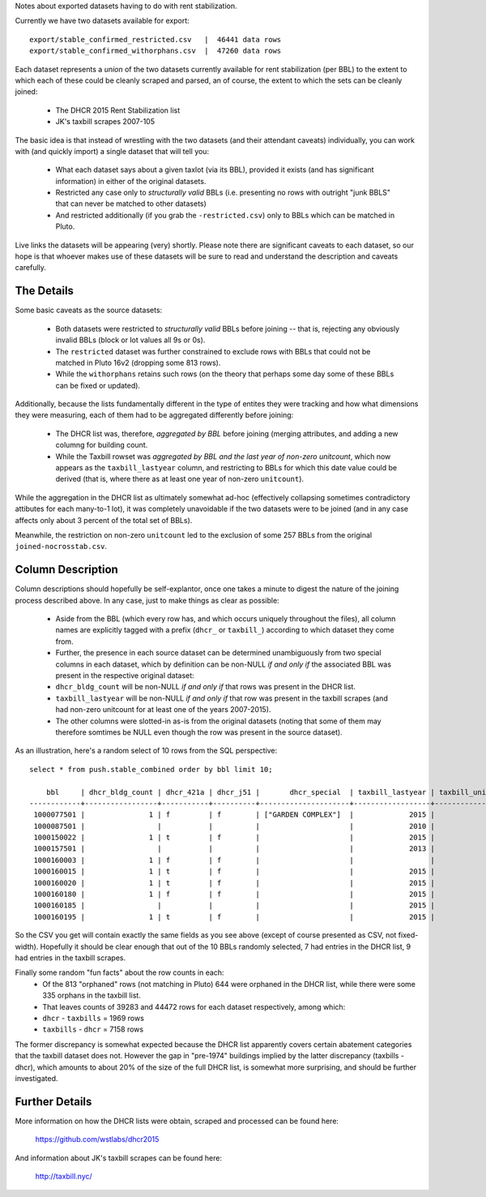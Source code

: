 Notes about exported datasets having to do with rent stabilization. 

Currently we have two datasets available for export::
 
    export/stable_confirmed_restricted.csv   |  46441 data rows 
    export/stable_confirmed_withorphans.csv  |  47260 data rows 

Each dataset represents a *union* of the two datasets currently available for rent 
stabilization (per BBL) to the extent to which each of these could be cleanly scraped 
and parsed, an of course, the extent to which the sets can be cleanly joined: 

 - The DHCR 2015 Rent Stabilization list 
 - JK's taxbill scrapes 2007-105

The basic idea is that instead of wrestling with the two datasets (and their 
attendant caveats) individually, you can work with (and quickly import) a single 
dataset that will tell you:

 - What each dataset says about a given taxlot (via its BBL), provided it exists
   (and has significant information) in either of the original datasets.
 - Restricted any case only to *structurally valid* BBLs (i.e. presenting no rows with 
   outright "junk BBLS" that can never be matched to other datasets)
 - And restricted additionally (if you grab the ``-restricted.csv``) only to BBLs which 
   can be matched in Pluto.

Live links the datasets will be appearing (very) shortly.  Please note there are significant 
caveats to each dataset, so our hope is that whoever makes use of these datasets will be sure
to read and understand the description and caveats carefully.


The Details
-----------

Some basic caveats as the source datasets:

 - Both datasets were restricted to *structurally valid* BBLs before joining --
   that is, rejecting any obviously invalid BBLs (block or lot values all 9s or 0s).
 - The ``restricted`` dataset was further constrained to exclude rows with BBLs that 
   could not be matched in Pluto 16v2 (dropping some 813 rows).
 - While the ``withorphans`` retains such rows (on the theory that perhaps some day
   some of these BBLs can be fixed or updated).

Additionally, because the lists fundamentally different in the type of entites they 
were tracking and how what dimensions they were measuring, each of them had to be
aggregated differently before joining: 

  - The DHCR list was, therefore, *aggregated by BBL* before joining (merging attributes,
    and adding a new columng for building count.
  - While the Taxbill rowset was *aggregated by BBL and the last year of non-zero unitcount*,
    which now appears as the ``taxbill_lastyear`` column, and restricting to BBLs for which
    this date value could be derived (that is, where there as at least one year of non-zero
    ``unitcount``).

While the aggregation in the DHCR list as ultimately somewhat ad-hoc (effectively
collapsing sometimes contradictory attibutes for each many-to-1 lot), it was completely
unavoidable if the two datasets were to be joined (and in any case affects only about
3 percent of the total set of BBLs).

Meanwhile, the restriction on non-zero ``unitcount`` led to the exclusion of some
257 BBLs from the original ``joined-nocrosstab.csv``.  


Column Description
------------------

Column descriptions should hopefully be self-explantor, once one takes a minute to 
digest the nature of the joining process described above.  In any case, just to make 
things as clear as possible:

 - Aside from the BBL (which every row has, and which occurs uniquely throughout 
   the files), all column names are explicitly tagged with a prefix (``dhcr_`` or ``taxbill_``)
   according to which dataset they come from.
 - Further, the presence in each source dataset can be determined unambiguously from  
   two special columns in each dataset, which by definition can be non-NULL *if and only if*
   the associated BBL was present in the respective original dataset:
 - ``dhcr_bldg_count`` will be non-NULL *if and only if* that rows was present in the DHCR list.
 - ``taxbill_lastyear`` will be non-NULL *if and only if* that row was present in the taxbill scrapes
   (and had non-zero unitcount for at least one of the years 2007-2015).
 - The other columns were slotted-in as-is from the original datasets (noting that some of them
   may therefore somtimes be NULL even though the row was present in the source dataset).

As an illustration, here's a random select of 10 rows from the SQL perspective::

  select * from push.stable_combined order by bbl limit 10;

      bbl     | dhcr_bldg_count | dhcr_421a | dhcr_j51 |       dhcr_special  | taxbill_lastyear | taxbill_unitcount | taxbill_abatements 
  ------------+-----------------+-----------+----------+---------------------+------------------+-------------------+--------------------
   1000077501 |               1 | f         | f        | ["GARDEN COMPLEX"]  |             2015 |                 8 | 
   1000087501 |                 |           |          |                     |             2010 |                97 | 
   1000150022 |               1 | t         | f        |                     |             2015 |                 1 | 
   1000157501 |                 |           |          |                     |             2013 |                 1 | 
   1000160003 |               1 | f         | f        |                     |                  |                   | 
   1000160015 |               1 | t         | f        |                     |             2015 |               208 | 
   1000160020 |               1 | t         | f        |                     |             2015 |               209 | 
   1000160180 |               1 | f         | f        |                     |             2015 |               293 | 
   1000160185 |                 |           |          |                     |             2015 |               251 | 421a
   1000160195 |               1 | t         | f        |                     |             2015 |               274 | 

So the CSV you get will contain exactly the same fields as you see above 
(except of course presented as CSV, not fixed-width).  Hopefully it should be
clear enough that out of the 10 BBLs randomly selected, 7 had entries in the 
DHCR list, 9 had entries in the taxbill scrapes.

Finally some random "fun facts" about the row counts in each:
  - Of the 813 "orphaned" rows (not matching in Pluto) 644 were orphaned in the DHCR list, 
    while there were some 335 orphans in the taxbill list.
  - That leaves counts of 39283 and 44472 rows for each dataset respectively, among which:
  - ``dhcr`` - ``taxbills`` = 1969 rows
  - ``taxbills`` - ``dhcr`` = 7158 rows

The former discrepancy is somewhat expected because the DHCR list apparently covers certain abatement categories
that the taxbill dataset does not.  However the gap in "pre-1974" buildings implied by the latter discrepancy (taxbills - dhcr),
which amounts to about 20% of the size of the full DHCR list, is somewhat more surprising, and should be further 
investigated.


Further Details
---------------

More information on how the DHCR lists were obtain, scraped and processed can be found here:

    https://github.com/wstlabs/dhcr2015

And information about JK's taxbill scrapes can be found here:

    http://taxbill.nyc/



